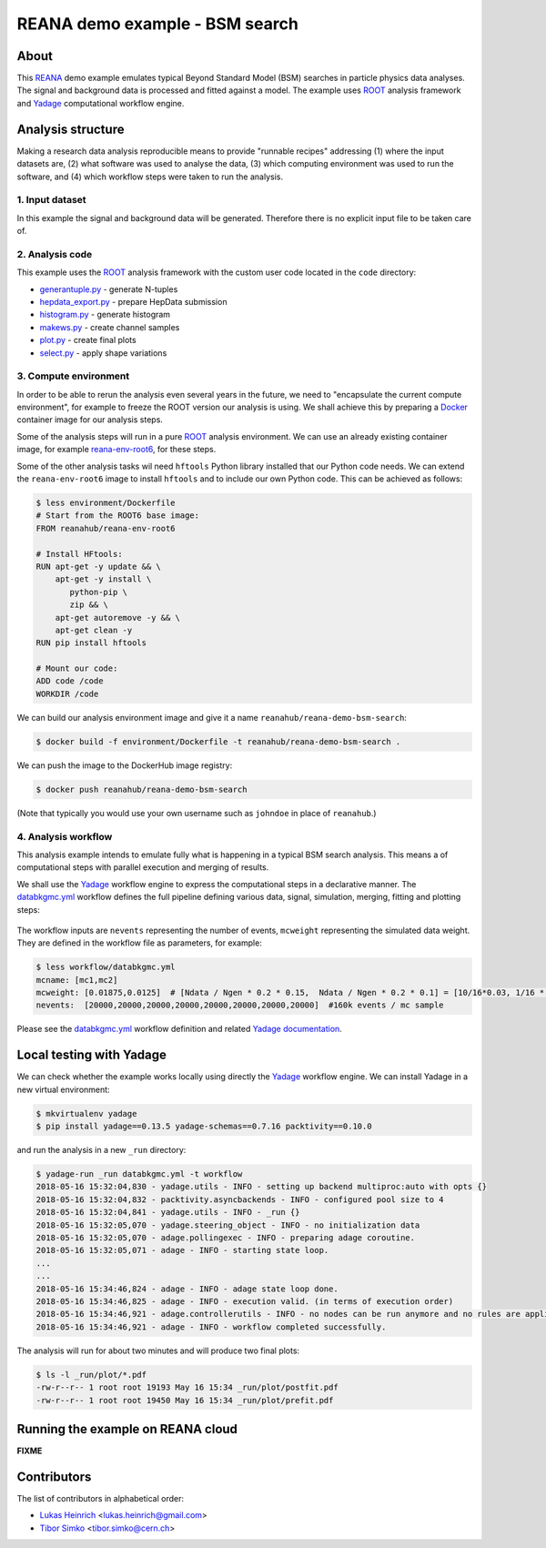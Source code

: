=================================
 REANA demo example - BSM search
=================================

.. image:: https://img.shields.io/travis/reanahub/reana-demo-bsm-search.svg
   :target: https://travis-ci.org/reanahub/reana-demo-bsm-search

.. image:: https://badges.gitter.im/Join%20Chat.svg
   :target: https://gitter.im/reanahub/reana?utm_source=badge&utm_medium=badge&utm_campaign=pr-badge

.. image:: https://img.shields.io/github/license/reanahub/reana-demo-bsm-search.svg
   :target: https://raw.githubusercontent.com/reanahub/reana-demo-bsm-search/master/LICENSE

About
=====

This `REANA <http://reanahub.io/>`_ demo example emulates typical Beyond
Standard Model (BSM) searches in particle physics data analyses. The signal and
background data is processed and fitted against a model. The example uses `ROOT
<https://root.cern.ch/>`_ analysis framework and `Yadage
<https://github.com/yadage>`_ computational workflow engine.

Analysis structure
==================

Making a research data analysis reproducible means to provide "runnable recipes"
addressing (1) where the input datasets are, (2) what software was used to
analyse the data, (3) which computing environment was used to run the software,
and (4) which workflow steps were taken to run the analysis.

1. Input dataset
---------------

In this example the signal and background data will be generated. Therefore
there is no explicit input file to be taken care of.

2. Analysis code
----------------

This example uses the `ROOT <https://root.cern.ch/>`_ analysis framework with
the custom user code located in the ``code`` directory:

- `generantuple.py <code/generantuple.py>`_ - generate N-tuples
- `hepdata_export.py <code/hepdata_export.py>`_ - prepare HepData submission
- `histogram.py <code/histogram.py>`_ - generate histogram
- `makews.py <code/makews.py>`_ - create channel samples
- `plot.py <code/plot.py>`_ - create final plots
- `select.py <code/select.py>`_ - apply shape variations

3. Compute environment
----------------------

In order to be able to rerun the analysis even several years in the future, we
need to "encapsulate the current compute environment", for example to freeze the
ROOT version our analysis is using. We shall achieve this by preparing a `Docker
<https://www.docker.com/>`_ container image for our analysis steps.

Some of the analysis steps will run in a pure `ROOT <https://root.cern.ch/>`_
analysis environment. We can use an already existing container image, for
example `reana-env-root6 <https://github.com/reanahub/reana-env-root6>`_, for
these steps.

Some of the other analysis tasks wil need ``hftools`` Python library installed
that our Python code needs. We can extend the ``reana-env-root6`` image to
install ``hftools`` and to include our own Python code. This can be achieved as
follows:

.. code-block:: console

   $ less environment/Dockerfile
   # Start from the ROOT6 base image:
   FROM reanahub/reana-env-root6

   # Install HFtools:
   RUN apt-get -y update && \
       apt-get -y install \
          python-pip \
          zip && \
       apt-get autoremove -y && \
       apt-get clean -y
   RUN pip install hftools

   # Mount our code:
   ADD code /code
   WORKDIR /code

We can build our analysis environment image and give it a name
``reanahub/reana-demo-bsm-search``:

.. code-block:: console

   $ docker build -f environment/Dockerfile -t reanahub/reana-demo-bsm-search .

We can push the image to the DockerHub image registry:

.. code-block:: console

   $ docker push reanahub/reana-demo-bsm-search

(Note that typically you would use your own username such as ``johndoe`` in
place of ``reanahub``.)

4. Analysis workflow
--------------------

This analysis example intends to emulate fully what is happening in a typical
BSM search analysis. This means a of computational steps with parallel execution
and merging of results.

We shall use the `Yadage <https://github.com/yadage>`_ workflow engine to
express the computational steps in a declarative manner. The `databkgmc.yml
<workflow/databkgmc.yml>`_ workflow defines the full pipeline defining various
data, signal, simulation, merging, fitting and plotting steps:

.. figure:: https://raw.githubusercontent.com/reanahub/reana-demo-bsm-search/master/docs/workflow-small.png
   :alt: workflow-small.png
   :align: center

The workflow inputs are ``nevents`` representing the number of events,
``mcweight`` representing the simulated data weight. They are defined in the
workflow file as parameters, for example:

.. code-block:: console

   $ less workflow/databkgmc.yml
   mcname: [mc1,mc2]
   mcweight: [0.01875,0.0125]  # [Ndata / Ngen * 0.2 * 0.15,  Ndata / Ngen * 0.2 * 0.1] = [10/16*0.03, 1/16 * 0.02]
   nevents:  [20000,20000,20000,20000,20000,20000,20000,20000]  #160k events / mc sample

Please see the `databkgmc.yml <workflow/databkgmc.yml>`_ workflow definition and
related `Yadage documentation <http://yadage.readthedocs.io/>`_.

Local testing with Yadage
=========================

We can check whether the example works locally using directly the `Yadage
<https://github.com/yadage>`_ workflow engine. We can install Yadage in a new
virtual environment:

.. code-block:: console

   $ mkvirtualenv yadage
   $ pip install yadage==0.13.5 yadage-schemas==0.7.16 packtivity==0.10.0

and run the analysis in a new ``_run`` directory:

.. code-block:: console

   $ yadage-run _run databkgmc.yml -t workflow
   2018-05-16 15:32:04,830 - yadage.utils - INFO - setting up backend multiproc:auto with opts {}
   2018-05-16 15:32:04,832 - packtivity.asyncbackends - INFO - configured pool size to 4
   2018-05-16 15:32:04,841 - yadage.utils - INFO - _run {}
   2018-05-16 15:32:05,070 - yadage.steering_object - INFO - no initialization data
   2018-05-16 15:32:05,070 - adage.pollingexec - INFO - preparing adage coroutine.
   2018-05-16 15:32:05,071 - adage - INFO - starting state loop.
   ...
   ...
   2018-05-16 15:34:46,824 - adage - INFO - adage state loop done.
   2018-05-16 15:34:46,825 - adage - INFO - execution valid. (in terms of execution order)
   2018-05-16 15:34:46,921 - adage.controllerutils - INFO - no nodes can be run anymore and no rules are applicable
   2018-05-16 15:34:46,921 - adage - INFO - workflow completed successfully.

The analysis will run for about two minutes and will produce two final plots:

.. code-block:: console

   $ ls -l _run/plot/*.pdf
   -rw-r--r-- 1 root root 19193 May 16 15:34 _run/plot/postfit.pdf
   -rw-r--r-- 1 root root 19450 May 16 15:34 _run/plot/prefit.pdf

.. figure:: https://raw.githubusercontent.com/reanahub/reana-demo-bsm-search/master/docs/postfit.png
   :alt: postfit.png
   :align: center

Running the example on REANA cloud
==================================

**FIXME**

Contributors
============

The list of contributors in alphabetical order:

- `Lukas Heinrich <https://orcid.org/0000-0002-4048-7584>`_ <lukas.heinrich@gmail.com>
- `Tibor Simko <https://orcid.org/0000-0001-7202-5803>`_ <tibor.simko@cern.ch>
